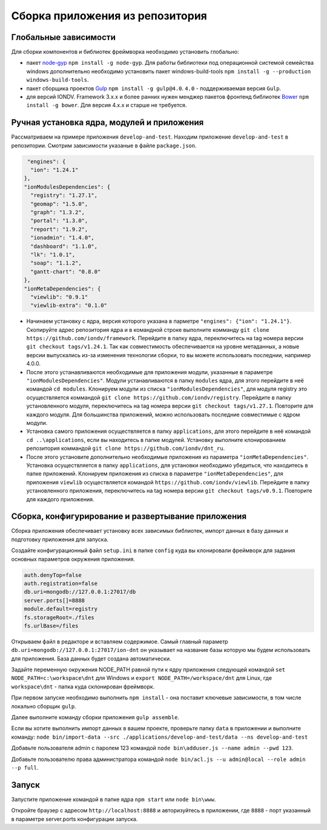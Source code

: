 Сборка приложения из репозитория
=================================
Глобальные зависимости
~~~~~~~~~~~~~~~~~~~~~~

Для сборки компонентов и библиотек фреймворка необходимо установить глобально:

* пакет `node-gyp <https://github.com/nodejs/node-gyp>`_ ``npm install -g node-gyp``. Для работы библиотеки под операционной системой семейства windows дополнительно необходимо установить пакет windows-build-tools ``npm install -g --production windows-build-tools``.
* пакет сборщика проектов `Gulp <http://gulpjs.com/>`_ ``npm install -g gulp@4.0``. ``4.0`` - поддерживаемая версия ``Gulp``.
* для версий IONDV. Framework 3.x.x и более ранних нужен менджер пакетов фронтенд библиотек `Bower <https://bower.io>`_ ``npm install -g bower``. Для версия 4.х.х и старше не требуется.

Ручная установка ядра, модулей и приложения
~~~~~~~~~~~~~~~~~~~~~~~~~~~~~~~~~~~~

Рассматриваем на примере приложения ``develop-and-test``. Находим приложение ``develop-and-test`` в репозитории.
Смотрим зависимости указаные в файле ``package.json``.

.. code-block:: js

   "engines": {
    "ion": "1.24.1"
  },
  "ionModulesDependencies": {
    "registry": "1.27.1",
    "geomap": "1.5.0",
    "graph": "1.3.2",
    "portal": "1.3.0",
    "report": "1.9.2",
    "ionadmin": "1.4.0",
    "dashboard": "1.1.0",
    "lk": "1.0.1",
    "soap": "1.1.2",
    "gantt-chart": "0.8.0"
  },
  "ionMetaDependencies": {
    "viewlib": "0.9.1"
    "viewlib-extra": "0.1.0"

* Начинаем установку с ядра, версия которого указана в парметре ``"engines": {"ion": "1.24.1"}``. Скопируйте адрес репозитория ядра и в командной строке выполните комманду ``git clone https://github.com/iondv/framework``. Перейдите в папку ядра, переключитесь на tag номера версии ``git checkout tags/v1.24.1``.  Так как совместимость обеспечивается на уровне метаданных, а новые версии выпускались из-за изменения технологии сборки, то вы можете использовать последнии, например 4.0.0.
* После этого устанавливаются необходимые для приложения модули, указанные в параметре ``"ionModulesDependencies"``. Модули устанавливаются в папку ``modules`` ядра, для этого перейдите в неё командой ``cd modules``. Клонируем модули из списка ``"ionModulesDependencies"``, для модуля registry это осуществляется коммандой ``git clone https://github.com/iondv/registry``. Перейдите в папку установленного модуля, переключитесь на tag номера версии ``git checkout tags/v1.27.1``. Повторите для каждого модуля. Для большинства приложений, можно использовать последние совместимые с ядром модули.
* Установка самого приложения осуществляется в папку ``applications``, для этого перейдите в неё командой  ``cd ..\applications``, если вы находитесь в папке модулей. Установку выполните клонированием репозитория коммандой ``git clone https://github.com/iondv/dnt_ru``.
* После этого установите дополнительно необходимые приложения из параметра ``"ionMetaDependencies"``. Установка осуществляется в папку ``applications``, для установки необходимо убедиться, что находитесь в папке приложений. Клонируем приложения из списка в параметре  ``"ionMetaDependencies"``, для приложения ``viewlib`` осуществляется командой ``https://github.com/iondv/viewlib``.  Перейдите в папку установленного приложения, переключитесь на tag номера версии ``git checkout tags/v0.9.1``. Повторите для каждого приложения.

Сборка, конфигурирование и развертывание приложения
~~~~~~~~~~~~~~~~~~~~~~~~~~~~~~~~~~~~~~~~~~~~~~~~~~~~

Сборка приложения обеспечивает установку всех зависимых библиотек, импорт данных в базу данных и подготовку приложения для запуска.

Создайте конфигурационный файл ``setup.ini``  в папке ``config`` куда вы клонировали фреймворк для задания основных параметров окружения приложения.

.. code-block:: ini

   auth.denyTop=false
   auth.registration=false
   db.uri=mongodb://127.0.0.1:27017/db
   server.ports[]=8888
   module.default=registry
   fs.storageRoot=./files
   fs.urlBase=/files

Открываем файл в редакторе и вставляем содержимое. Самый главный параметр ``db.uri=mongodb://127.0.0.1:27017/ion-dnt`` он указывает на название базы которую мы будем использовать для приложения. База данных будет создана автоматически.

Задайте переменную окружения NODE_PATH равной пути к ядру приложения следующей командой ``set NODE_PATH=c:\workspace\dnt`` для Windows и ``export NODE_PATH=/workspace/dnt`` для Linux, где ``workspace\dnt`` - папка куда склонирован фреймворк.

При первом запуске необходимо выполнить ``npm install`` - она поставит ключевые зависимости, в том числе локально сборщик ``gulp``.

Далее выполните команду сборки приложения ``gulp assemble``.

Если вы хотите выполнить импорт данных в вашем проекте, проверьте папку ``data`` в приложении и выполните команду:
``node bin/import-data --src ./applications/develop-and-test/data --ns develop-and-test``

Добавьте пользователя admin с паролем 123 командой ``node bin\adduser.js --name admin --pwd 123``.

Добавьте пользователю права администратора командой ``node bin/acl.js --u admin@local --role admin --p full``.

Запуск
~~~~~~

Запустите приложение командой в папке ядра ``npm start`` или ``node bin\www``.

Откройте браузер с адресом ``http://localhost:8888`` и авторизуйтесь в приложении, где ``8888`` - порт указанный в параметре server.ports конфигурации запуска.
